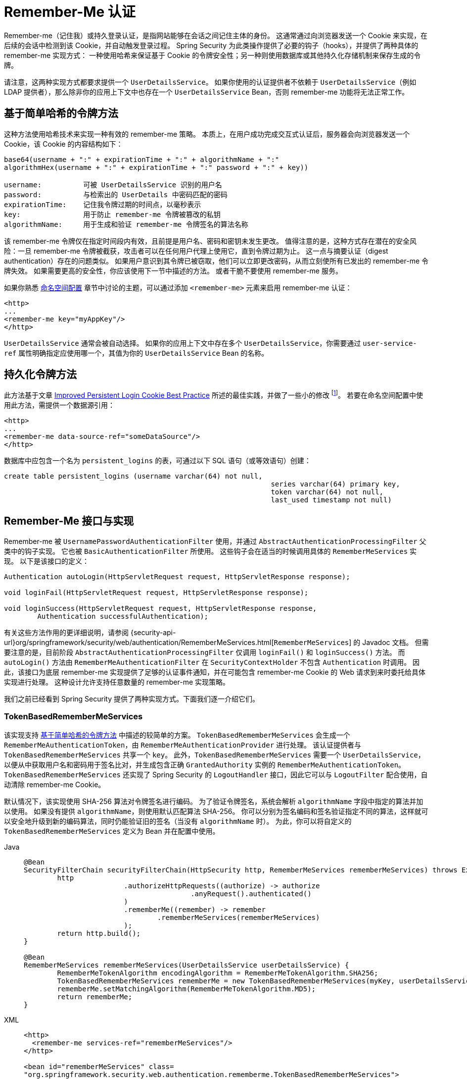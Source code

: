 [[servlet-rememberme]]
= Remember-Me 认证

[[remember-me-overview]]
Remember-me（记住我）或持久登录认证，是指网站能够在会话之间记住主体的身份。  
这通常通过向浏览器发送一个 Cookie 来实现，在后续的会话中检测到该 Cookie，并自动触发登录过程。  
Spring Security 为此类操作提供了必要的钩子（hooks），并提供了两种具体的 remember-me 实现方式：  
一种使用哈希来保证基于 Cookie 的令牌安全性；另一种则使用数据库或其他持久化存储机制来保存生成的令牌。

请注意，这两种实现方式都要求提供一个 `UserDetailsService`。  
如果你使用的认证提供者不依赖于 `UserDetailsService`（例如 LDAP 提供者），那么除非你的应用上下文中也存在一个 `UserDetailsService` Bean，否则 remember-me 功能将无法正常工作。

[[remember-me-hash-token]]
== 基于简单哈希的令牌方法
这种方法使用哈希技术来实现一种有效的 remember-me 策略。  
本质上，在用户成功完成交互式认证后，服务器会向浏览器发送一个 Cookie，该 Cookie 的内容结构如下：

[source,txt]
----
base64(username + ":" + expirationTime + ":" + algorithmName + ":"
algorithmHex(username + ":" + expirationTime + ":" password + ":" + key))

username:          可被 UserDetailsService 识别的用户名
password:          与检索出的 UserDetails 中密码匹配的密码
expirationTime:    记住我令牌过期的时间点，以毫秒表示
key:               用于防止 remember-me 令牌被篡改的私钥
algorithmName:     用于生成和验证 remember-me 令牌签名的算法名称
----

该 remember-me 令牌仅在指定时间段内有效，且前提是用户名、密码和密钥未发生更改。  
值得注意的是，这种方式存在潜在的安全风险：一旦 remember-me 令牌被截获，攻击者可以在任何用户代理上使用它，直到令牌过期为止。  
这一点与摘要认证（digest authentication）存在的问题类似。  
如果用户意识到其令牌已被窃取，他们可以立即更改密码，从而立刻使所有已发出的 remember-me 令牌失效。  
如果需要更高的安全性，你应该使用下一节中描述的方法。  
或者干脆不要使用 remember-me 服务。

如果你熟悉 xref:servlet/configuration/xml-namespace.adoc#ns-config[命名空间配置] 章节中讨论的主题，可以通过添加 `<remember-me>` 元素来启用 remember-me 认证：

[source,xml]
----
<http>
...
<remember-me key="myAppKey"/>
</http>
----

`UserDetailsService` 通常会被自动选择。  
如果你的应用上下文中存在多个 `UserDetailsService`，你需要通过 `user-service-ref` 属性明确指定应使用哪一个，其值为你的 `UserDetailsService` Bean 的名称。

[[remember-me-persistent-token]]
== 持久化令牌方法
此方法基于文章 https://web.archive.org/web/20180819014446/http://jaspan.com/improved_persistent_login_cookie_best_practice[Improved Persistent Login Cookie Best Practice] 所述的最佳实践，并做了一些小的修改 footnote:[主要是不将用户名包含在 Cookie 中，以避免不必要的有效登录名暴露。  
这篇文章的评论区对此有相关讨论。]。  
若要在命名空间配置中使用此方法，需提供一个数据源引用：

[source,xml]
----
<http>
...
<remember-me data-source-ref="someDataSource"/>
</http>
----

数据库中应包含一个名为 `persistent_logins` 的表，可通过以下 SQL 语句（或等效语句）创建：

[source,ddl]
----
create table persistent_logins (username varchar(64) not null,
								series varchar(64) primary key,
								token varchar(64) not null,
								last_used timestamp not null)
----

[[remember-me-impls]]
== Remember-Me 接口与实现
Remember-me 被 `UsernamePasswordAuthenticationFilter` 使用，并通过 `AbstractAuthenticationProcessingFilter` 父类中的钩子实现。  
它也被 `BasicAuthenticationFilter` 所使用。  
这些钩子会在适当的时候调用具体的 `RememberMeServices` 实现。  
以下是该接口的定义：

[source,java]
----
Authentication autoLogin(HttpServletRequest request, HttpServletResponse response);

void loginFail(HttpServletRequest request, HttpServletResponse response);

void loginSuccess(HttpServletRequest request, HttpServletResponse response,
	Authentication successfulAuthentication);
----

有关这些方法作用的更详细说明，请参阅 {security-api-url}org/springframework/security/web/authentication/RememberMeServices.html[`RememberMeServices`] 的 Javadoc 文档。  
但需要注意的是，目前阶段 `AbstractAuthenticationProcessingFilter` 仅调用 `loginFail()` 和 `loginSuccess()` 方法。  
而 `autoLogin()` 方法由 `RememberMeAuthenticationFilter` 在 `SecurityContextHolder` 不包含 `Authentication` 时调用。  
因此，该接口为底层 remember-me 实现提供了足够的认证事件通知，并在可能包含 remember-me Cookie 的 Web 请求到来时委托给具体实现进行处理。  
这种设计允许支持任意数量的 remember-me 实现策略。

我们之前已经看到 Spring Security 提供了两种实现方式。下面我们逐一介绍它们。

=== TokenBasedRememberMeServices
该实现支持 <<remember-me-hash-token>> 中描述的较简单的方案。  
`TokenBasedRememberMeServices` 会生成一个 `RememberMeAuthenticationToken`，由 `RememberMeAuthenticationProvider` 进行处理。  
该认证提供者与 `TokenBasedRememberMeServices` 共享一个 `key`。  
此外，`TokenBasedRememberMeServices` 需要一个 `UserDetailsService`，以便从中获取用户名和密码用于签名比对，并生成包含正确 `GrantedAuthority` 实例的 `RememberMeAuthenticationToken`。  
`TokenBasedRememberMeServices` 还实现了 Spring Security 的 `LogoutHandler` 接口，因此它可以与 `LogoutFilter` 配合使用，自动清除 remember-me Cookie。

默认情况下，该实现使用 SHA-256 算法对令牌签名进行编码。  
为了验证令牌签名，系统会解析 `algorithmName` 字段中指定的算法并加以使用。  
如果没有提供 `algorithmName`，则使用默认匹配算法 SHA-256。  
你可以分别为签名编码和签名验证指定不同的算法，这样就可以安全地升级到新的编码算法，同时仍能验证旧的签名（当没有 `algorithmName` 时）。  
为此，你可以将自定义的 `TokenBasedRememberMeServices` 定义为 Bean 并在配置中使用。

[tabs]
======
Java::
+
[source,java,role="primary"]
----
@Bean
SecurityFilterChain securityFilterChain(HttpSecurity http, RememberMeServices rememberMeServices) throws Exception {
	http
			.authorizeHttpRequests((authorize) -> authorize
					.anyRequest().authenticated()
			)
			.rememberMe((remember) -> remember
				.rememberMeServices(rememberMeServices)
			);
	return http.build();
}

@Bean
RememberMeServices rememberMeServices(UserDetailsService userDetailsService) {
	RememberMeTokenAlgorithm encodingAlgorithm = RememberMeTokenAlgorithm.SHA256;
	TokenBasedRememberMeServices rememberMe = new TokenBasedRememberMeServices(myKey, userDetailsService, encodingAlgorithm);
	rememberMe.setMatchingAlgorithm(RememberMeTokenAlgorithm.MD5);
	return rememberMe;
}
----

XML::
+
[source,xml,role="secondary"]
----
<http>
  <remember-me services-ref="rememberMeServices"/>
</http>

<bean id="rememberMeServices" class=
"org.springframework.security.web.authentication.rememberme.TokenBasedRememberMeServices">
    <property name="userDetailsService" ref="myUserDetailsService"/>
    <property name="key" value="springRocks"/>
    <property name="matchingAlgorithm" value="MD5"/>
    <property name="encodingAlgorithm" value="SHA256"/>
</bean>
----
======

要在应用上下文中启用 remember-me 服务，需要以下 Bean：

[tabs]
======
Java::
+
[source,java,role="primary"]
----
@Bean
RememberMeAuthenticationFilter rememberMeFilter() {
    RememberMeAuthenticationFilter rememberMeFilter = new RememberMeAuthenticationFilter();
    rememberMeFilter.setRememberMeServices(rememberMeServices());
    rememberMeFilter.setAuthenticationManager(theAuthenticationManager);
    return rememberMeFilter;
}

@Bean
TokenBasedRememberMeServices rememberMeServices() {
    TokenBasedRememberMeServices rememberMeServices = new TokenBasedRememberMeServices();
    rememberMeServices.setUserDetailsService(myUserDetailsService);
    rememberMeServices.setKey("springRocks");
    return rememberMeServices;
}

@Bean
RememberMeAuthenticationProvider rememberMeAuthenticationProvider() {
    RememberMeAuthenticationProvider rememberMeAuthenticationProvider = new RememberMeAuthenticationProvider();
    rememberMeAuthenticationProvider.setKey("springRocks");
    return rememberMeAuthenticationProvider;
}
----

XML::
+
[source,xml,role="secondary"]
----
<bean id="rememberMeFilter" class=
"org.springframework.security.web.authentication.rememberme.RememberMeAuthenticationFilter">
<property name="rememberMeServices" ref="rememberMeServices"/>
<property name="authenticationManager" ref="theAuthenticationManager" />
</bean>

<bean id="rememberMeServices" class=
"org.springframework.security.web.authentication.rememberme.TokenBasedRememberMeServices">
<property name="userDetailsService" ref="myUserDetailsService"/>
<property name="key" value="springRocks"/>
</bean>

<bean id="rememberMeAuthenticationProvider" class=
"org.springframework.security.authentication.RememberMeAuthenticationProvider">
<property name="key" value="springRocks"/>
</bean>
----
======

请确保将你的 `RememberMeServices` 实现实例设置到 `UsernamePasswordAuthenticationFilter.setRememberMeServices()` 属性中，将 `RememberMeAuthenticationProvider` 添加到 `AuthenticationManager.setProviders()` 列表中，并将 `RememberMeAuthenticationFilter` 插入到 `FilterChainProxy` 中（通常紧接在 `UsernamePasswordAuthenticationFilter` 之后）。

=== PersistentTokenBasedRememberMeServices
你可以像使用 `TokenBasedRememberMeServices` 一样使用此类，但它还需要配置一个 `PersistentTokenRepository` 来存储令牌。

* `InMemoryTokenRepositoryImpl`：仅用于测试。
* `JdbcTokenRepositoryImpl`：将令牌存储在数据库中。

有关数据库表结构，请参见 <<remember-me-persistent-token>>。